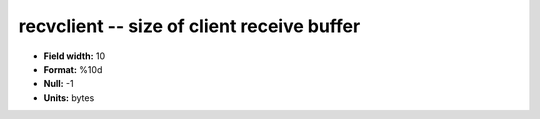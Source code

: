 .. _tcpmonitor1.0-recvclient_attributes:

**recvclient** -- size of client receive buffer
-----------------------------------------------

* **Field width:** 10
* **Format:** %10d
* **Null:** -1
* **Units:** bytes
